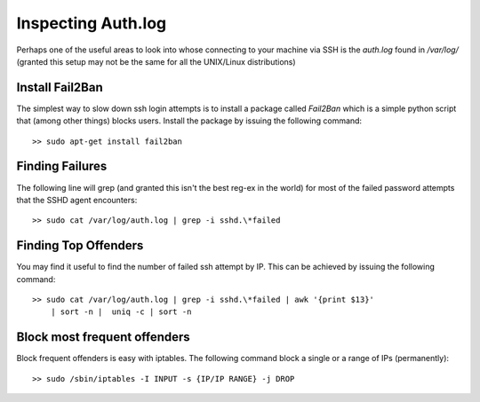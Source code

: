 Inspecting Auth.log
===================
Perhaps one of the useful areas to look into whose connecting to your machine
via SSH is the `auth.log` found in `/var/log/` (granted this setup may not be
the same for all the UNIX/Linux distributions)

Install Fail2Ban
----------------
The simplest way to slow down ssh login attempts is to install a package called
`Fail2Ban` which is a simple python script that (among other things) blocks
users. Install the package by issuing the following command::

    >> sudo apt-get install fail2ban


Finding Failures
----------------
The following line will grep (and granted this isn't the best reg-ex in the
world) for most of the failed password attempts that the SSHD agent 
encounters::

    >> sudo cat /var/log/auth.log | grep -i sshd.\*failed


Finding Top Offenders
---------------------
You may find it useful to find the number of failed ssh attempt by IP. This
can be achieved by issuing the following command::

    >> sudo cat /var/log/auth.log | grep -i sshd.\*failed | awk '{print $13}'
        | sort -n |  uniq -c | sort -n


Block most frequent offenders
-----------------------------
Block frequent offenders is easy with iptables. The following command block
a single or a range of IPs (permanently)::

    >> sudo /sbin/iptables -I INPUT -s {IP/IP RANGE} -j DROP